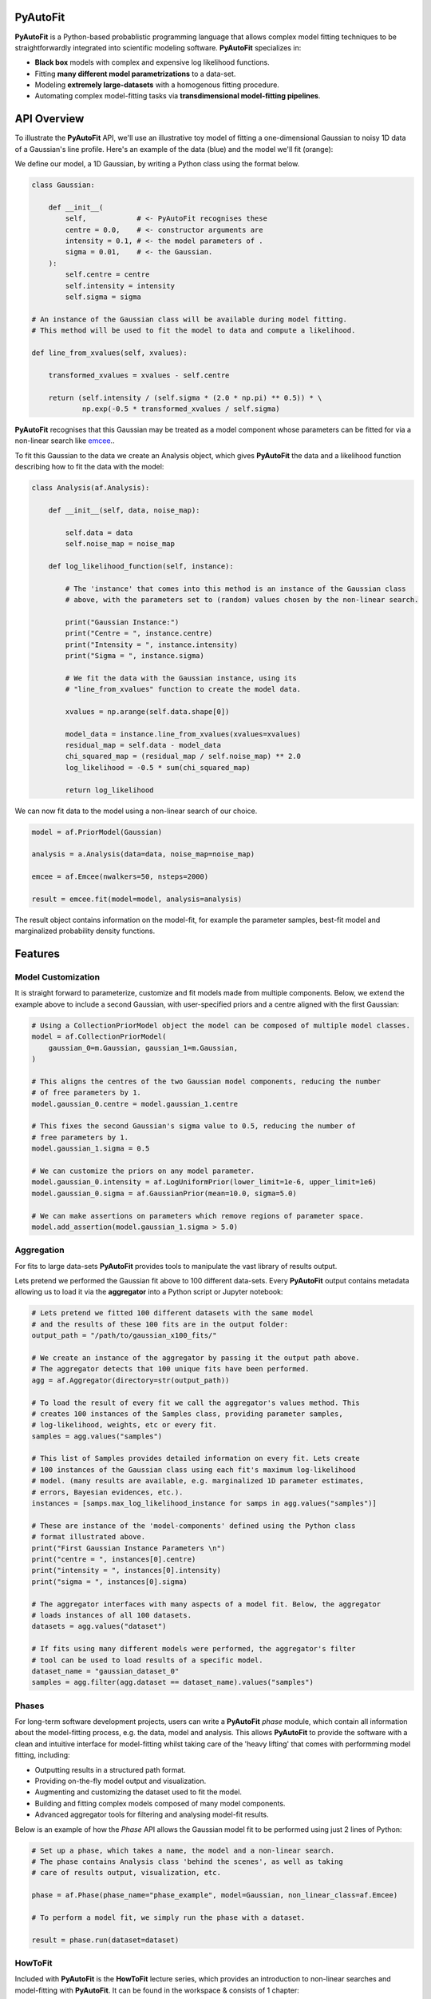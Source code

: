 PyAutoFit
=========

**PyAutoFit** is a Python-based probablistic programming language that allows complex model fitting techniques to be
straightforwardly integrated into scientific modeling software. **PyAutoFit** specializes in:

- **Black box** models with complex and expensive log likelihood functions. 
- Fitting **many different model parametrizations** to a data-set. 
- Modeling **extremely large-datasets** with a homogenous fitting procedure. 
- Automating complex model-fitting tasks via **transdimensional model-fitting pipelines**.

API Overview
============

To illustrate the **PyAutoFit** API, we'll use an illustrative toy model of fitting a one-dimensional Gaussian to
noisy 1D data of a Gaussian's line profile. Here's an example of the data (blue) and the model we'll fit (orange):

.. image:: https://raw.githubusercontent.com/rhayes777/PyAutoFit/master/toy_model_fit.png
  :width: 400
  :alt: Alternative text

We define our model, a 1D Gaussian, by writing a Python class using the format below.

.. code-block:: python

    class Gaussian:

        def __init__(
            self,            # <- PyAutoFit recognises these
            centre = 0.0,    # <- constructor arguments are
            intensity = 0.1, # <- the model parameters of .
            sigma = 0.01,    # <- the Gaussian.
        ):
            self.centre = centre
            self.intensity = intensity
            self.sigma = sigma

    # An instance of the Gaussian class will be available during model fitting.
    # This method will be used to fit the model to data and compute a likelihood.

    def line_from_xvalues(self, xvalues):

        transformed_xvalues = xvalues - self.centre

        return (self.intensity / (self.sigma * (2.0 * np.pi) ** 0.5)) * \
                np.exp(-0.5 * transformed_xvalues / self.sigma)

**PyAutoFit** recognises that this Gaussian may be treated as a model component whose parameters can be fitted for via
a non-linear search like `emcee <https://github.com/dfm/emcee>`_..

To fit this Gaussian to the data we create an Analysis object, which gives **PyAutoFit** the data and a likelihood
function describing how to fit the data with the model:

.. code-block:: python

    class Analysis(af.Analysis):

        def __init__(self, data, noise_map):

            self.data = data
            self.noise_map = noise_map

        def log_likelihood_function(self, instance):

            # The 'instance' that comes into this method is an instance of the Gaussian class
            # above, with the parameters set to (random) values chosen by the non-linear search.

            print("Gaussian Instance:")
            print("Centre = ", instance.centre)
            print("Intensity = ", instance.intensity)
            print("Sigma = ", instance.sigma)

            # We fit the data with the Gaussian instance, using its
            # "line_from_xvalues" function to create the model data.

            xvalues = np.arange(self.data.shape[0])

            model_data = instance.line_from_xvalues(xvalues=xvalues)
            residual_map = self.data - model_data
            chi_squared_map = (residual_map / self.noise_map) ** 2.0
            log_likelihood = -0.5 * sum(chi_squared_map)

            return log_likelihood

We can now fit data to the model using a non-linear search of our choice.

.. code-block:: python

    model = af.PriorModel(Gaussian)

    analysis = a.Analysis(data=data, noise_map=noise_map)

    emcee = af.Emcee(nwalkers=50, nsteps=2000)

    result = emcee.fit(model=model, analysis=analysis)

The result object contains information on the model-fit, for example the parameter samples, best-fit model and
marginalized probability density functions.

Features
========

Model Customization
-------------------

It is straight forward to parameterize, customize and fit models made from multiple components. Below, we extend the
example above to include a second Gaussian, with user-specified priors and a centre aligned with the first Gaussian:

.. code-block:: python

    # Using a CollectionPriorModel object the model can be composed of multiple model classes.
    model = af.CollectionPriorModel(
        gaussian_0=m.Gaussian, gaussian_1=m.Gaussian,
    )

    # This aligns the centres of the two Gaussian model components, reducing the number
    # of free parameters by 1.
    model.gaussian_0.centre = model.gaussian_1.centre

    # This fixes the second Gaussian's sigma value to 0.5, reducing the number of
    # free parameters by 1.
    model.gaussian_1.sigma = 0.5

    # We can customize the priors on any model parameter.
    model.gaussian_0.intensity = af.LogUniformPrior(lower_limit=1e-6, upper_limit=1e6)
    model.gaussian_0.sigma = af.GaussianPrior(mean=10.0, sigma=5.0)

    # We can make assertions on parameters which remove regions of parameter space.
    model.add_assertion(model.gaussian_1.sigma > 5.0)

Aggregation
-----------

For fits to large data-sets **PyAutoFit** provides tools to manipulate the vast library of results output. 

Lets pretend we performed the Gaussian fit above to 100 different data-sets. Every **PyAutoFit** output contains
metadata allowing us to load it via the **aggregator** into a Python script or Jupyter notebook:

.. code-block:: python

    # Lets pretend we fitted 100 different datasets with the same model
    # and the results of these 100 fits are in the output folder:
    output_path = "/path/to/gaussian_x100_fits/"

    # We create an instance of the aggregator by passing it the output path above.
    # The aggregator detects that 100 unique fits have been performed.
    agg = af.Aggregator(directory=str(output_path))

    # To load the result of every fit we call the aggregator's values method. This
    # creates 100 instances of the Samples class, providing parameter samples,
    # log-likelihood, weights, etc or every fit.
    samples = agg.values("samples")

    # This list of Samples provides detailed information on every fit. Lets create
    # 100 instances of the Gaussian class using each fit's maximum log-likelihood
    # model. (many results are available, e.g. marginalized 1D parameter estimates,
    # errors, Bayesian evidences, etc.).
    instances = [samps.max_log_likelihood_instance for samps in agg.values("samples")]

    # These are instance of the 'model-components' defined using the Python class
    # format illustrated above.
    print("First Gaussian Instance Parameters \n")
    print("centre = ", instances[0].centre)
    print("intensity = ", instances[0].intensity)
    print("sigma = ", instances[0].sigma)

    # The aggregator interfaces with many aspects of a model fit. Below, the aggregator
    # loads instances of all 100 datasets.
    datasets = agg.values("dataset")

    # If fits using many different models were performed, the aggregator's filter
    # tool can be used to load results of a specific model.
    dataset_name = "gaussian_dataset_0"
    samples = agg.filter(agg.dataset == dataset_name).values("samples")

Phases
------

For long-term software development projects, users can write a **PyAutoFit** *phase* module, which contain all
information about the model-fitting process, e.g. the data, model and analysis. This allows **PyAutoFit** to provide
the software with a clean and intuitive interface for model-fitting whilst taking care of the 'heavy lifting' that
comes with performming model fitting, including:

- Outputting results in a structured path format.
- Providing on-the-fly model output and visualization.
- Augmenting and customizing the dataset used to fit the model.
- Building and fitting complex models composed of many model components.
- Advanced aggregator tools for filtering and analysing model-fit results.

Below is an example of how the *Phase* API allows the Gaussian model fit to be performed using just 2 lines of Python:

.. code-block:: python

    # Set up a phase, which takes a name, the model and a non-linear search.
    # The phase contains Analysis class 'behind the scenes', as well as taking
    # care of results output, visualization, etc.

    phase = af.Phase(phase_name="phase_example", model=Gaussian, non_linear_class=af.Emcee)

    # To perform a model fit, we simply run the phase with a dataset.

    result = phase.run(dataset=dataset)

HowToFit
---------

Included with **PyAutoFit** is the **HowToFit** lecture series, which provides an introduction to non-linear searches
and model-fitting with **PyAutoFit**. It can be found in the workspace & consists of 1 chapter:

- **Introduction** - How to perform non-linear model-fitting with **PyAutoFit** and write a *phase* module to exploit
                     **PyAutoFits**'s advanced modeling features.

Workspace
---------

**PyAutoFit** comes with a workspace, which can be found `here <https://github.com/Jammy2211/autofit_workspace>`_ &
which includes:

- **API** - Illustrative scripts of the **PyAutoFit** interface to help set up and perform a model-fit.
- **Config** - Configuration files which customize **PyAutoFits**'s behaviour.
- **HowToFit** - The **HowToFit** lecture series.
- **Output** - Where the **PyAutoFit** analysis and visualization are output.


Transdimensional Modeling
=========================

In transdimensional modeling many different models are paramertized and fitted to the same data-set.  

This is performed using **transdimensional model-fitting pipelines**, which break the model-fit into a series of
**linked non-linear searches**, or phases. Initial phases fit simplified realizations of the model, whose results are
used to initialize fits using more complex models in later phases.

Fits of complex models with large dimensionality can therefore be broken down into a series of
**bite-sized model fits**, allowing even the most complex model fitting problem to be **fully automated**.

Lets illustrate this with an example fitting two 2D Gaussians:

![alt text](https://github.com/rhayes777/PyAutoFit/blob/master/gaussian_example.png)

We're going to fit each with the 2D Gaussian profile above. Traditional approaches would fit both Gaussians
simultaneously, making parameter space more complex, slower to sample and increasing the risk that we fail to locate
the global maxima solution. With **PyAutoFit** we can instead build a transdimensional model fitting pipeline which
breaks the the analysis down into 3 phases:

1) Fit only the left Gaussian.
2) Fit only the right Gaussian, using the model of the left Gaussian from phase 1 to reduce blending.
3) Fit both Gaussians simultaneously, using the results of phase 1 & 2 to initialize where the non-linear optimizer
   searches parameter space.

.. code-block:: python

    def make_pipeline():

        # In phase 1, we will fit the Gaussian on the left.

        phase1 = af.Phase(
            phase_name="phase_1__left_gaussian",
            gaussians=af.CollectionPriorModel(gaussian_0=Gaussian),
            non_linear_class=af.MultiNest,
        )

        # In phase 2, we will fit the Gaussian on the right, where the best-fit Gaussian
        # resulting from phase 1 above fits the left-hand Gaussian.

        phase2 = af.Phase(
            phase_name="phase_2__right_gaussian",
            phase_folders=phase_folders,
            gaussians=af.CollectionPriorModel(
                # Use the Gaussian fitted in phase 1:
                gaussian_0=phase1.result.instance.gaussians.gaussian_0,
                gaussian_1=Gaussian,
            ),
            non_linear_class=af.MultiNest,
        )

        # In phase 3, we fit both Gaussians, using the results of phases 1 and 2 to
        # initialize their model parameters.

        phase3 = af.Phase(
            phase_name="phase_3__both_gaussian",
            phase_folders=phase_folders,
            gaussians=af.CollectionPriorModel(
                # use phase 1 Gaussian results as priors.
                gaussian_0=phase1.result.model.gaussians.gaussian_0,
                # use phase 2 Gaussian results as priors.
                gaussian_1=phase2.result.model.gaussians.gaussian_1,
            ),
            non_linear_class=af.MultiNest,
        )

        return toy.Pipeline(pipeline_name, phase1, phase2, phase3)

`PyAutoLens <https://github.com/Jammy2211/PyAutoLens>`_ shows a real-use case of transdimensional modeling, fitting
galaxy-scale strong gravitational lenses. In this example pipeline, a 5-phase **PyAutoFit** pipeline breaks-down the
fit of 5 diferent models composed of over 10 unique model components and 10-30 free parameters.

Future
======

The following features are planned for 2020 - 2021:

- **Bayesian Model Comparison** - Determine the most probable model via the Bayesian log evidence.
- **Generalized Linear Models** - Fit for global trends to model fits to large data-sets.
- **Hierarchical modeling** - Combine fits over multiple data-sets to perform hierarchical inference.
- **Time series modelling** - Fit temporally varying models using fits which marginalize over time.
- **Approximate Bayesian Computation** - Likelihood-free modeling.
- **Transdimensional Sampling** - Sample non-linear parameter spaces with variable numbers of model components and parameters.

Slack
=====

We're building a **PyAutoFit** community on Slack, so you should contact us on our
`Slack channel <https://pyautofit.slack.com/>`_ before getting started. Here, I will give you the latest updates on the
software & discuss how best to use **PyAutoFit** for your science case.

Unfortunately, Slack is invitation-only, so first send me an `email <https://github.com/Jammy2211>`_ requesting an invite.


Documentation & Installation
----------------------------

The PyAutoLens documentation can be found at our `readthedocs  <https://pyautofit.readthedocs.io/en/master>`_,
including instructions on `installation <https://pyautofit.readthedocs.io/en/master/installation.html>`_.

Support & Discussion
====================

If you're having difficulty with installation, model fitting, or just want a chat, feel free to message us on our
`Slack channel <https://pyautofit.slack.com/>`_.

Contributing
============

If you have any suggestions or would like to contribute please get in touch.

Credits
=======

**Developers:**

`Richard Hayes <https://github.com/rhayes777>`_ - Lead developer

`James Nightingale <https://github.com/Jammy2211>`_ - Lead developer
